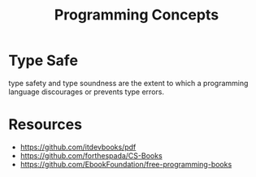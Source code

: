 :PROPERTIES:
:ID:       b0446c4e-c1e6-4241-88ff-115018b42e16
:END:
#+title: Programming Concepts

* Type Safe

 type safety and type soundness are the extent to which a programming language discourages or prevents type errors.
* Resources
+ https://github.com/itdevbooks/pdf
+ https://github.com/forthespada/CS-Books
+ https://github.com/EbookFoundation/free-programming-books
